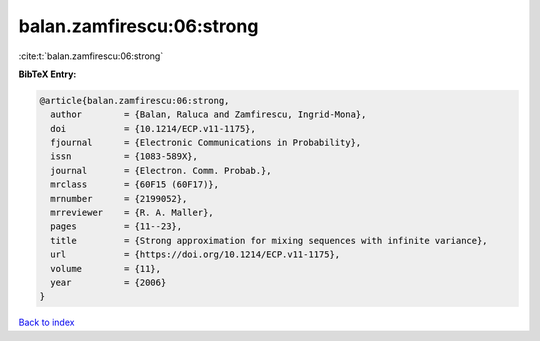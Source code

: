 balan.zamfirescu:06:strong
==========================

:cite:t:`balan.zamfirescu:06:strong`

**BibTeX Entry:**

.. code-block:: bibtex

   @article{balan.zamfirescu:06:strong,
     author        = {Balan, Raluca and Zamfirescu, Ingrid-Mona},
     doi           = {10.1214/ECP.v11-1175},
     fjournal      = {Electronic Communications in Probability},
     issn          = {1083-589X},
     journal       = {Electron. Comm. Probab.},
     mrclass       = {60F15 (60F17)},
     mrnumber      = {2199052},
     mrreviewer    = {R. A. Maller},
     pages         = {11--23},
     title         = {Strong approximation for mixing sequences with infinite variance},
     url           = {https://doi.org/10.1214/ECP.v11-1175},
     volume        = {11},
     year          = {2006}
   }

`Back to index <../By-Cite-Keys.html>`_
